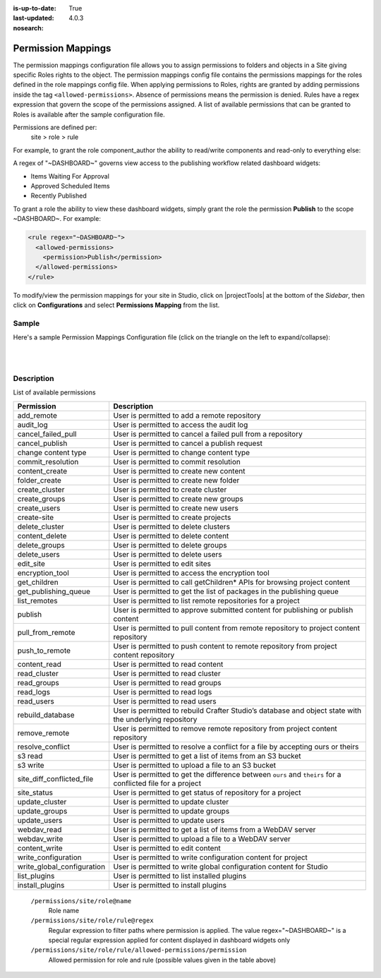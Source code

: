 :is-up-to-date: True
:last-updated: 4.0.3
:nosearch:

.. index:: Permission Mappings

.. _newIa-permission-mappings:

===================
Permission Mappings
===================

The permission mappings configuration file allows you to assign permissions to folders and objects in a Site giving specific Roles rights to the object.  The permission mappings config file contains the permissions mappings for the roles defined in the role mappings config file.  When applying permissions to Roles, rights are granted by adding permissions inside the tag ``<allowed-permissions>``.  Absence of permissions means the permission is denied.  Rules have a regex expression that govern the scope of the permissions assigned.  A list of available permissions that can be granted to Roles is available after the sample configuration file.

Permissions are defined per:
    site > role > rule

For example, to grant the role component_author the ability to read/write
components and read-only to everything else:

.. code-block:: xml
      :linenos:

      <role name="component_author">
        <rule regex="/site/website/.*">
          <allowed-permissions>
            <permission>Read</permission>
          </allowed-permissions>
        </rule>
        <rule regex="/site/components/.*">
          <allowed-permissions>
            <permission>Read</permission>
            <permission>Write</permission>
            <permission>Create Content</permission>
            <permission>Create Folder</permission>
          </allowed-permissions>
        </rule>
        <rule regex="/static-assets/.*">
          <allowed-permissions>
            <permission>Read</permission>
          </allowed-permissions>
        </rule>
      </role>

A regex of "~DASHBOARD~" governs view access to the publishing workflow related dashboard widgets:

- Items Waiting For Approval
- Approved Scheduled Items
- Recently Published

To grant a role the ability to view these dashboard widgets, simply grant
the role the permission **Publish** to the scope ~DASHBOARD~. For example:

.. code-block:: xml

      <rule regex="~DASHBOARD~">
        <allowed-permissions>
          <permission>Publish</permission>
        </allowed-permissions>
      </rule>

To modify/view the permission mappings for your site in Studio, click on |projectTools| at the bottom of the *Sidebar*, then click on **Configurations** and select **Permissions Mapping** from the list.

.. image:: /_static/images/site-admin/config-open-permission-mappings.webp
    :alt: Configurations - Open Permission Mappings
    :width: 45 %
    :align: center

------
Sample
------

Here's a sample Permission Mappings Configuration file (click on the triangle on the left to expand/collapse):

.. raw:: html

   <details>
   <summary><a>Sample "permission-mappings-config.xml"</a></summary>

.. rli:: https://raw.githubusercontent.com/craftercms/studio/develop/src/main/webapp/repo-bootstrap/global/configuration/samples/sample-permission-mappings-config.xml
       :language: xml
       :linenos:


.. raw:: html

   </details>

|
|

-----------
Description
-----------

List of available permissions

========================== ================================================================================
Permission                 Description
========================== ================================================================================
add_remote                 User is permitted to add a remote repository
audit_log                  User is permitted to access the audit log
cancel_failed_pull         User is permitted to cancel a failed pull from a repository
cancel_publish             User is permitted to cancel a publish request
change content type        User is permitted to change content type
commit_resolution          User is permitted to commit resolution
content_create             User is permitted to create new content
folder_create              User is permitted to create new folder
create_cluster             User is permitted to create cluster
create_groups              User is permitted to create new groups
create_users               User is permitted to create new users
create-site                User is permitted to create projects
delete_cluster             User is permitted to delete clusters
content_delete             User is permitted to delete content
delete_groups              User is permitted to delete groups
delete_users               User is permitted to delete users
edit_site                  User is permitted to edit sites
encryption_tool            User is permitted to access the encryption tool
get_children               User is permitted to call getChildren* APIs for browsing project content
get_publishing_queue       User is permitted to get the list of packages in the publishing queue
list_remotes               User is permitted to list remote repositories for a project
publish                    User is permitted to approve submitted content for publishing or publish content
pull_from_remote           User is permitted to pull content from remote repository to project content repository
push_to_remote             User is permitted to push content to remote repository from project content repository
content_read               User is permitted to read content
read_cluster               User is permitted to read cluster
read_groups                User is permitted to read groups
read_logs                  User is permitted to read logs
read_users                 User is permitted to read users
rebuild_database           User is permitted to rebuild Crafter Studio’s database and object state with the underlying repository
remove_remote              User is permitted to remove remote repository from project content repository
resolve_conflict           User is permitted to resolve a conflict for a file by accepting ours or theirs
s3 read                    User is permitted to get a list of items from an S3 bucket
s3 write                   User is permitted to upload a file to an S3 bucket
site_diff_conflicted_file  User is permitted to get the difference between ``ours`` and ``theirs`` for a conflicted file for a project
site_status                User is permitted to get status of repository for a project
update_cluster             User is permitted to update cluster
update_groups              User is permitted to update groups
update_users               User is permitted to update users
webdav_read                User is permitted to get a list of items from a WebDAV server
webdav_write               User is permitted to upload a file to a WebDAV server
content_write              User is permitted to edit content
write_configuration        User is permitted to write configuration content for project
write_global_configuration User is permitted to write global configuration content for Studio
list_plugins               User is permitted to list installed plugins
install_plugins            User is permitted to install plugins
========================== ================================================================================

    ``/permissions/site/role@name``
        Role name
    ``/permissions/site/role/rule@regex``
        Regular expression to filter paths where permission is applied.
        The value regex="~DASHBOARD~" is a special regular expression applied for content displayed in dashboard widgets only
    ``/permissions/site/role/rule/allowed-permissions/permission``
        Allowed permission for role and rule (possible values given in the table above)
